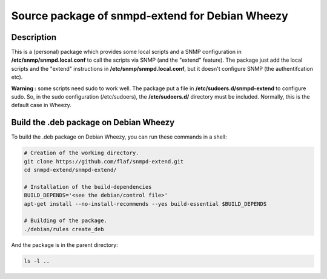================================================
Source package of snmpd-extend for Debian Wheezy
================================================

Description
===========

This is a (personal) package which provides some local scripts
and a SNMP configuration in **/etc/snmp/snmpd.local.conf** to
call the scripts via SNMP (and the "extend" feature).
The package just add the local scripts and the "extend"
instructions in **/etc/snmp/snmpd.local.conf**, but it doesn't
configure SNMP (the authentifcation etc).

**Warning :** some scripts need sudo to work well. The package
put a file in **/etc/sudoers.d/snmpd-extend** to configure sudo.
So, in the sudo configuration (/etc/sudoers), the
**/etc/sudoers.d/** directory must be included. Normally, this is
the default case in Wheezy.


Build the .deb package on Debian Wheezy
=======================================

To build the .deb package on Debian Wheezy, you can run these commands in a shell:

.. code:: sh

  # Creation of the working directory.
  git clone https://github.com/flaf/snmpd-extend.git
  cd snmpd-extend/snmpd-extend/

  # Installation of the build-dependencies
  BUILD_DEPENDS='<see the debian/control file>'
  apt-get install --no-install-recommends --yes build-essential $BUILD_DEPENDS

  # Building of the package.
  ./debian/rules create_deb

And the package is in the parent directory:

.. code:: sh

  ls -l ..

